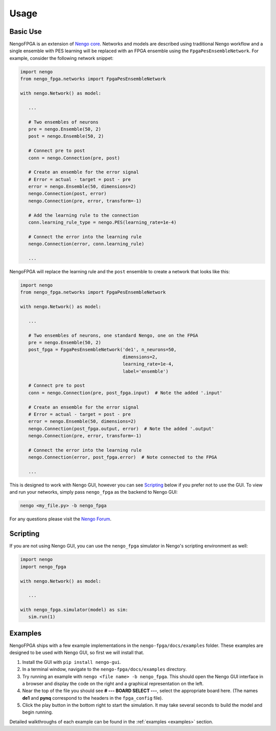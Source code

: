 *****
Usage
*****

Basic Use
=========

NengoFPGA is an extension of `Nengo core <https://www.nengo.ai/nengo/>`_. Networks
and models are described using traditional Nengo workflow and a single ensemble
with PES learning will be replaced with an FPGA ensemble using the
``FpgaPesEnsembleNetwork``. For example, consider the following network snippet:

.. code-block:: python

   import nengo
   from nengo_fpga.networks import FpgaPesEnsembleNetwork

   with nengo.Network() as model:

      ...

      # Two ensembles of neurons
      pre = nengo.Ensemble(50, 2)
      post = nengo.Ensemble(50, 2)

      # Connect pre to post
      conn = nengo.Connection(pre, post)

      # Create an ensemble for the error signal
      # Error = actual - target = post - pre
      error = nengo.Ensemble(50, dimensions=2)
      nengo.Connection(post, error)
      nengo.Connection(pre, error, transform=-1)

      # Add the learning rule to the connection
      conn.learning_rule_type = nengo.PES(learning_rate=1e-4)

      # Connect the error into the learning rule
      nengo.Connection(error, conn.learning_rule)

      ...

NengoFPGA will replace the learning rule and the ``post`` ensemble to create a
network that looks like this:

.. code-block:: python

   import nengo
   from nengo_fpga.networks import FpgaPesEnsembleNetwork

   with nengo.Network() as model:

      ...

      # Two ensembles of neurons, one standard Nengo, one on the FPGA
      pre = nengo.Ensemble(50, 2)
      post_fpga = FpgaPesEnsembleNetwork('de1', n_neurons=50,
                                         dimensions=2,
                                         learning_rate=1e-4,
                                         label='ensemble')

      # Connect pre to post
      conn = nengo.Connection(pre, post_fpga.input)  # Note the added '.input'

      # Create an ensemble for the error signal
      # Error = actual - target = post - pre
      error = nengo.Ensemble(50, dimensions=2)
      nengo.Connection(post_fpga.output, error)  # Note the added '.output'
      nengo.Connection(pre, error, transform=-1)

      # Connect the error into the learning rule
      nengo.Connection(error, post_fpga.error)  # Note connected to the FPGA

      ...


This is designed to work with Nengo GUI, however you can see `Scripting`_ below
if you prefer not to use the GUI. To view and run your networks, simply pass
``nengo_fpga`` as the backend to Nengo GUI:

.. code-block:: bash

   nengo <my_file.py> -b nengo_fpga

..
   Ensure you've configured your board **and** NengoFPGA as outlined in
   `Configuration`_ above.

For any questions please visit the `Nengo Forum <https://forum.nengo.ai>`_.

Scripting
=========

If you are not using Nengo GUI, you can use the ``nengo_fpga`` simulator in
Nengo's scripting environment as well:

.. code-block:: python

   import nengo
   import nengo_fpga

   with nengo.Network() as model:

      ...

   with nengo_fpga.simulator(model) as sim:
      sim.run(1)


Examples
========

NengoFPGA ships with a few example implementations in the ``nengo-fpga/docs/examples``
folder. These examples are designed to be used with Nengo GUI, so first we will
install that.

1. Install the GUI with ``pip install nengo-gui``.
#. In a terminal window, navigate to the ``nengo-fpga/docs/examples`` directory.
#. Try running an example with ``nengo <file name> -b nengo_fpga``. This
   should open the Nengo GUI interface in a browser and display the code on the
   right and a graphical representation on the left.
#. Near the top of the file you should see **# --- BOARD SELECT ---**, select
   the appropriate board here. (The names **de1** and **pynq** correspond to the
   headers in the ``fpga_config`` file).
#. Click the play button in the bottom right to start the simulation. It may
   take several seconds to build the model and begin running.

Detailed walkthroughs of each example can be found in the :ref:`examples
<examples>` section.
